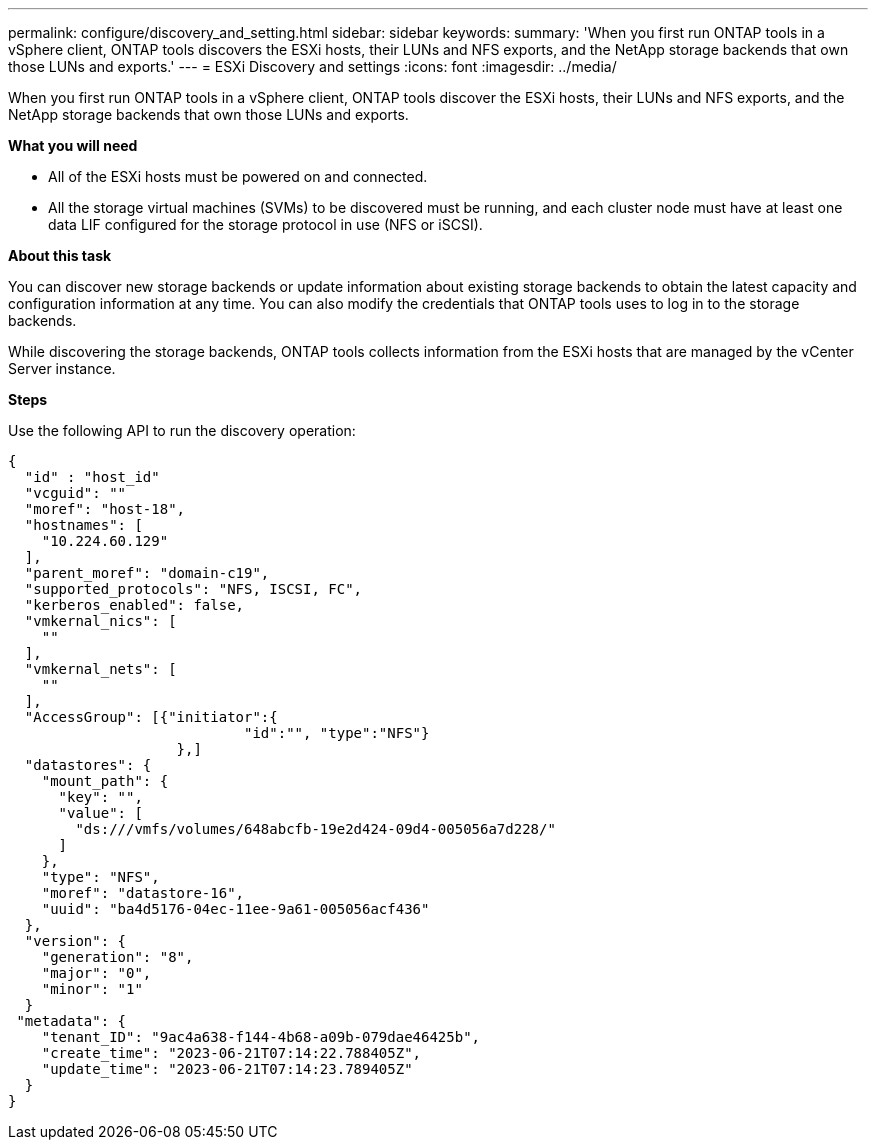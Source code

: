 ---
permalink: configure/discovery_and_setting.html
sidebar: sidebar
keywords:
summary: 'When you first run ONTAP tools in a vSphere client, ONTAP tools discovers the ESXi hosts, their LUNs and NFS exports, and the NetApp storage backends that own those LUNs and exports.'
---
= ESXi Discovery and settings
:icons: font
:imagesdir: ../media/

[.lead]
When you first run ONTAP tools in a vSphere client, ONTAP tools discover the ESXi hosts, their LUNs and NFS exports, and the NetApp storage backends that own those LUNs and exports.

*What you will need*

* All of the ESXi hosts must be powered on and connected.
* All the storage virtual machines (SVMs) to be discovered must be running, and each cluster node must have at least one data LIF configured for the storage protocol in use (NFS or iSCSI).

*About this task*

You can discover new storage backends or update information about existing storage backends to obtain the latest capacity and configuration information at any time. You can also modify the credentials that ONTAP tools uses to log in to the storage backends.

While discovering the storage backends, ONTAP tools collects information from the ESXi hosts that are managed by the vCenter Server instance.

*Steps*

Use the following API to run the discovery operation:

----

{
  "id" : "host_id"
  "vcguid": ""
  "moref": "host-18",
  "hostnames": [
    "10.224.60.129"
  ],
  "parent_moref": "domain-c19",
  "supported_protocols": "NFS, ISCSI, FC",
  "kerberos_enabled": false,
  "vmkernal_nics": [
    ""
  ],
  "vmkernal_nets": [
    ""
  ],
  "AccessGroup": [{"initiator":{
                            "id":"", "type":"NFS"}
                    },]
  "datastores": {
    "mount_path": {
      "key": "",
      "value": [
        "ds:///vmfs/volumes/648abcfb-19e2d424-09d4-005056a7d228/"
      ]
    },
    "type": "NFS",
    "moref": "datastore-16",
    "uuid": "ba4d5176-04ec-11ee-9a61-005056acf436"
  },
  "version": {
    "generation": "8",
    "major": "0",
    "minor": "1"
  }
 "metadata": {
    "tenant_ID": "9ac4a638-f144-4b68-a09b-079dae46425b",
    "create_time": "2023-06-21T07:14:22.788405Z",
    "update_time": "2023-06-21T07:14:23.789405Z"
  }
}

----
